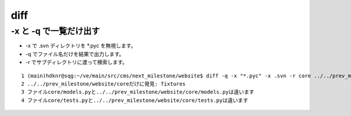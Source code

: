 ==========
diff
==========

-x と -q で一覧だけ出す
=============================================

- -x で .svn ディレクトリを \*.pyc を無視します。
- -q でファイル名だけを結果で出力します。
- -r でサブディレクトリに渡って検索します。

::

     1 (main)hdknr@sqg:~/ve/main/src/cms/next_milestone/website$ diff -q -x "*.pyc" -x .svn -r core ../../prev_milestone/website/core   | more
     2 ../../prev_milestone/website/coreだけに発見: fixtures
     3 ファイルcore/models.pyと../../prev_milestone/website/core/models.pyは違います
     4 ファイルcore/tests.pyと../../prev_milestone/website/core/tests.pyは違います

